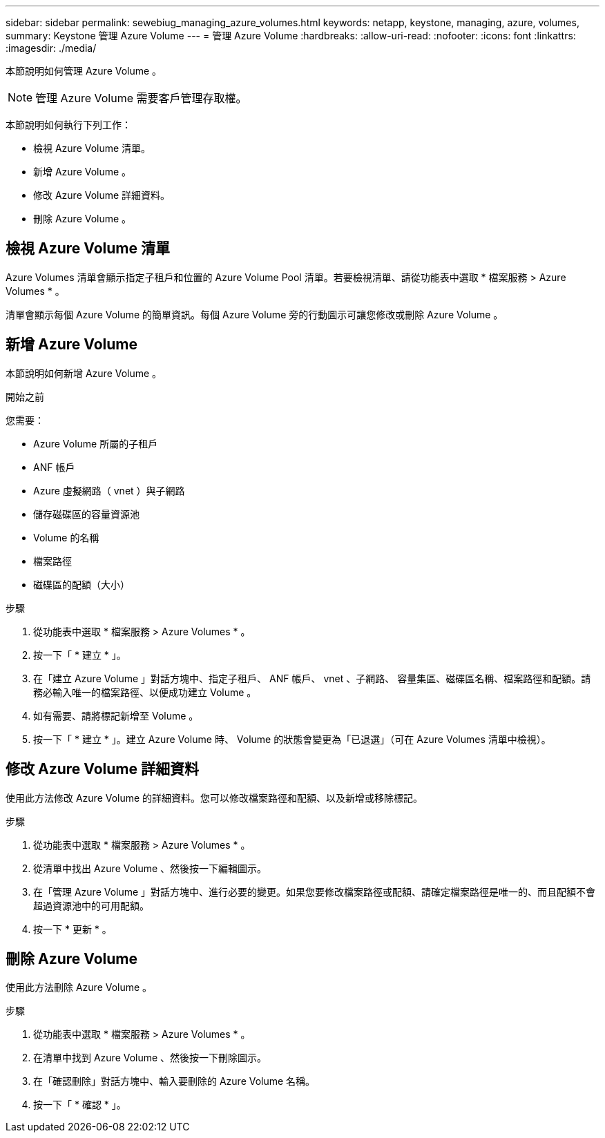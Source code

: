 ---
sidebar: sidebar 
permalink: sewebiug_managing_azure_volumes.html 
keywords: netapp, keystone, managing, azure, volumes, 
summary: Keystone 管理 Azure Volume 
---
= 管理 Azure Volume
:hardbreaks:
:allow-uri-read: 
:nofooter: 
:icons: font
:linkattrs: 
:imagesdir: ./media/


[role="lead"]
本節說明如何管理 Azure Volume 。


NOTE: 管理 Azure Volume 需要客戶管理存取權。

本節說明如何執行下列工作：

* 檢視 Azure Volume 清單。
* 新增 Azure Volume 。
* 修改 Azure Volume 詳細資料。
* 刪除 Azure Volume 。




== 檢視 Azure Volume 清單

Azure Volumes 清單會顯示指定子租戶和位置的 Azure Volume Pool 清單。若要檢視清單、請從功能表中選取 * 檔案服務 > Azure Volumes * 。

清單會顯示每個 Azure Volume 的簡單資訊。每個 Azure Volume 旁的行動圖示可讓您修改或刪除 Azure Volume 。



== 新增 Azure Volume

本節說明如何新增 Azure Volume 。

.開始之前
您需要：

* Azure Volume 所屬的子租戶
* ANF 帳戶
* Azure 虛擬網路（ vnet ）與子網路
* 儲存磁碟區的容量資源池
* Volume 的名稱
* 檔案路徑
* 磁碟區的配額（大小）


.步驟
. 從功能表中選取 * 檔案服務 > Azure Volumes * 。
. 按一下「 * 建立 * 」。
. 在「建立 Azure Volume 」對話方塊中、指定子租戶、 ANF 帳戶、 vnet 、子網路、 容量集區、磁碟區名稱、檔案路徑和配額。請務必輸入唯一的檔案路徑、以便成功建立 Volume 。
. 如有需要、請將標記新增至 Volume 。
. 按一下「 * 建立 * 」。建立 Azure Volume 時、 Volume 的狀態會變更為「已退選」（可在 Azure Volumes 清單中檢視）。




== 修改 Azure Volume 詳細資料

使用此方法修改 Azure Volume 的詳細資料。您可以修改檔案路徑和配額、以及新增或移除標記。

.步驟
. 從功能表中選取 * 檔案服務 > Azure Volumes * 。
. 從清單中找出 Azure Volume 、然後按一下編輯圖示。
. 在「管理 Azure Volume 」對話方塊中、進行必要的變更。如果您要修改檔案路徑或配額、請確定檔案路徑是唯一的、而且配額不會超過資源池中的可用配額。
. 按一下 * 更新 * 。




== 刪除 Azure Volume

使用此方法刪除 Azure Volume 。

.步驟
. 從功能表中選取 * 檔案服務 > Azure Volumes * 。
. 在清單中找到 Azure Volume 、然後按一下刪除圖示。
. 在「確認刪除」對話方塊中、輸入要刪除的 Azure Volume 名稱。
. 按一下「 * 確認 * 」。

